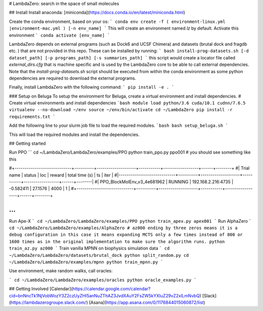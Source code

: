 # LambdaZero: search in the space of small molecules

## Install
Install anaconda: [miniconda](https://docs.conda.io/en/latest/miniconda.html)

Create the conda environment, based on your os:
```
conda env create -f ( environment-linux.yml |environment-mac.yml ) [-n env_name]
```
This will create an environment named `lz` by default. Activate this environment
```
conda activate [env_name]
```

LambdaZero depends on external programs (such as Dock6 and UCSF Chimera) and datasets (brutal dock and fragdb etc. ) that are not provided in this repo. These can be installed by running:
```
bash install-prog-datasets.sh [-d dataset_path] [-p programs_path] [-s summaries_path]
```
this script would create a locator file called `external_dirs.cfg` that is machine specific and is used by the LambdaZero core to be able to call external dependencies. 
Note that the `install-prog-datasets.sh` script should be executed from within the conda environment as some python
dependencies are required to download the external programs.

Finally, install LambdaZero with the following command:
```
pip install -e .
```

### Setup on Beluga
To setup the environment for Beluga, create a virtual environment and install dependencies.
# Create virtual environments and install dependencies
```bash
module load python/3.6 cuda/10.1 cudnn/7.6.5
virtualenv --no-download ~/env
source ~/env/bin/activate
cd ~/LambdaZero
pip install -r requirements.txt
```

Add the following line to your slurm job file to load the required modules.
```bash
bash setup_beluga.sh
```

This will load the required modules and install the dependencies.

## Getting started

Run PPO
```
cd ~/LambdaZero/LambdaZero/examples/PPO  
python train_ppo.py ppo001
# you should see something like this

#+-----------------------------+----------+--------------------+-----------+------------------+------+--------+
#| Trial name                  | status   | loc                |    reward |   total time (s) |   ts |   iter |
#|-----------------------------+----------+--------------------+-----------+------------------+------+--------|
#| PPO_BlockMolEnv_v3_4e681962 | RUNNING  | 192.168.2.216:4735 | -0.582411 |          27.1576 | 4000 |      1 |
#+-----------------------------+----------+--------------------+-----------+------------------+------+--------+

...
```
Run Ape-X
```
cd ~/LambdaZero/LambdaZero/examples/PPO  
python train_apex.py apex001
```
Run AlphaZero
```
cd ~/LambdaZero/LambdaZero/examples/AlphaZero
# az000 ending by three zeros means it is a debug configuration in this case it means expanding MCTS only a few times instead of 800 or 1600 times as in the original implementation to make sure the algorithm runs.
python train_az.py az000
```
Train vanilla MPNN on biophysics simulation data
```
cd ~/LambdaZero/LambdaZero/datasets/brutal_dock 
python split_random.py
cd ~/LambdaZero/LambdaZero/examples/mpnn
python train_mpnn.py
```

Use environment, make random walks, call oracles:

```
cd ~/LambdaZero/LambdaZero/examples/oracles
python oracle_examples.py
```

## Getting Involved
[Calendar](https://calendar.google.com/calendar?cid=bnNncTk1NjVobWozY3Z2czUyZHI5anNuZThAZ3JvdXAuY2FsZW5kYXIuZ29vZ2xlLmNvbQ)  
[Slack](https://lambdazerogroupe.slack.com/)  
[Asana](https://app.asana.com/0/1176844015060872/list)  
